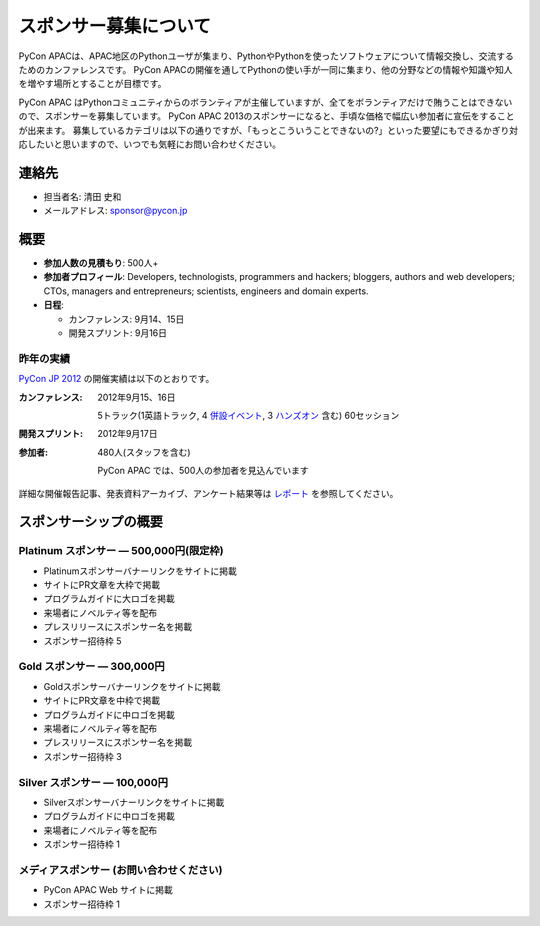 ========================
 スポンサー募集について
========================

PyCon APACは、APAC地区のPythonユーザが集まり、PythonやPythonを使ったソフトウェアについて情報交換し、交流するためのカンファレンスです。
PyCon APACの開催を通してPythonの使い手が一同に集まり、他の分野などの情報や知識や知人を増やす場所とすることが目標です。

PyCon APAC はPythonコミュニティからのボランティアが主催していますが、全てをボランティアだけで賄うことはできないので、スポンサーを募集しています。
PyCon APAC 2013のスポンサーになると、手頃な価格で幅広い参加者に宣伝をすることが出来ます。 募集しているカテゴリは以下の通りですが、「もっとこういうことできないの?」といった要望にもできるかぎり対応したいと思いますので、いつでも気軽にお問い合わせください。


連絡先
======
- 担当者名: 清田 史和
- メールアドレス: sponsor@pycon.jp


概要
====
- **参加人数の見積もり**: 500人+
- **参加者プロフィール**: Developers, technologists, programmers and hackers; bloggers, authors and web developers; CTOs, managers and entrepreneurs; scientists, engineers and domain experts.
- **日程**:

  - カンファレンス: 9月14、15日
  - 開発スプリント: 9月16日


昨年の実績
----------
`PyCon JP 2012 <http://2012.pycon.jp/en/>`_ の開催実績は以下のとおりです。

:カンファレンス: 2012年9月15、16日

  5トラック(1英語トラック, 4 `併設イベント <http://2012.pycon.jp/program/joint.html>`_, 3 `ハンズオン <http://2012.pycon.jp/program/handson.html>`_ 含む) 60セッション
:開発スプリント: 2012年9月17日
:参加者: 480人(スタッフを含む)

 PyCon APAC では、500人の参加者を見込んでいます

詳細な開催報告記事、発表資料アーカイブ、アンケート結果等は
`レポート <http://2012.pycon.jp/reports/index.html>`_
を参照してください。


スポンサーシップの概要
======================

Platinum スポンサー — 500,000円(限定枠)
------------------------------------------
- Platinumスポンサーバナーリンクをサイトに掲載
- サイトにPR文章を大枠で掲載
- プログラムガイドに大ロゴを掲載
- 来場者にノベルティ等を配布
- プレスリリースにスポンサー名を掲載
- スポンサー招待枠 5


Gold スポンサー — 300,000円
----------------------------
- Goldスポンサーバナーリンクをサイトに掲載
- サイトにPR文章を中枠で掲載
- プログラムガイドに中ロゴを掲載
- 来場者にノベルティ等を配布
- プレスリリースにスポンサー名を掲載
- スポンサー招待枠 3


Silver スポンサー — 100,000円
------------------------------
- Silverスポンサーバナーリンクをサイトに掲載
- プログラムガイドに中ロゴを掲載
- 来場者にノベルティ等を配布
- スポンサー招待枠 1


メディアスポンサー (お問い合わせください)
-----------------------------------------
- PyCon APAC Web サイトに掲載
- スポンサー招待枠 1

